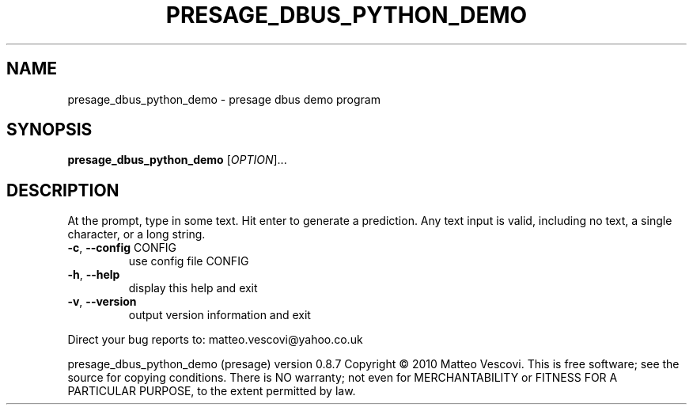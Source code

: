 .\" DO NOT MODIFY THIS FILE!  It was generated by help2man 1.38.2.
.TH PRESAGE_DBUS_PYTHON_DEMO "1" "October 2011" "presage_dbus_python_demo " "User Commands"
.SH NAME
presage_dbus_python_demo \- presage dbus demo program
.SH SYNOPSIS
.B presage_dbus_python_demo
[\fIOPTION\fR]...
.SH DESCRIPTION
At the prompt, type in some text. Hit enter to generate a prediction.
Any text input is valid, including no text, a single character, or a long string.
.TP
\fB\-c\fR, \fB\-\-config\fR CONFIG
use config file CONFIG
.TP
\fB\-h\fR, \fB\-\-help\fR
display this help and exit
.TP
\fB\-v\fR, \fB\-\-version\fR
output version information and exit
.PP
Direct your bug reports to: matteo.vescovi@yahoo.co.uk
.PP
presage_dbus_python_demo (presage) version 0.8.7
Copyright \(co 2010 Matteo Vescovi.
This is free software; see the source for copying conditions.  There is NO
warranty; not even for MERCHANTABILITY or FITNESS FOR A PARTICULAR PURPOSE,
to the extent permitted by law.
